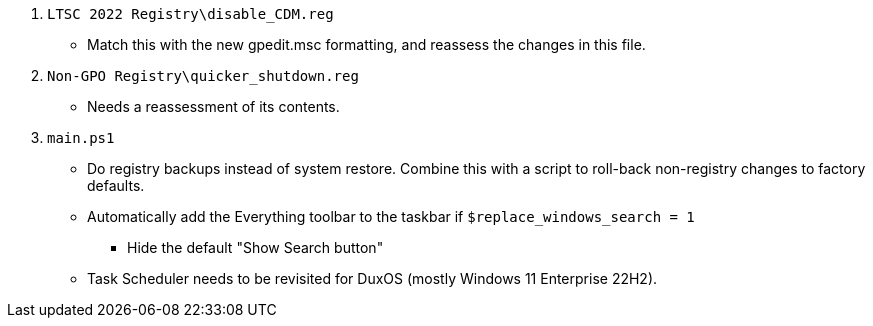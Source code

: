 :experimental:
:imagesdir: Images/
ifdef::env-github[]
:icons:
:tip-caption: :bulb:
:note-caption: :information_source:
:important-caption: :heavy_exclamation_mark:
:caution-caption: :fire:
:warning-caption: :warning:
endif::[]

. `LTSC 2022 Registry\disable_CDM.reg`
** Match this with the new gpedit.msc formatting, and reassess the changes in this file.

. `Non-GPO Registry\quicker_shutdown.reg`
** Needs a reassessment of its contents.

. `main.ps1`
** Do registry backups instead of system restore. Combine this with a script to roll-back non-registry changes to factory defaults.

** Automatically add the Everything toolbar to the taskbar if `$replace_windows_search = 1`
*** Hide the default "Show Search button"

** Task Scheduler needs to be revisited for DuxOS (mostly Windows 11 Enterprise 22H2).
